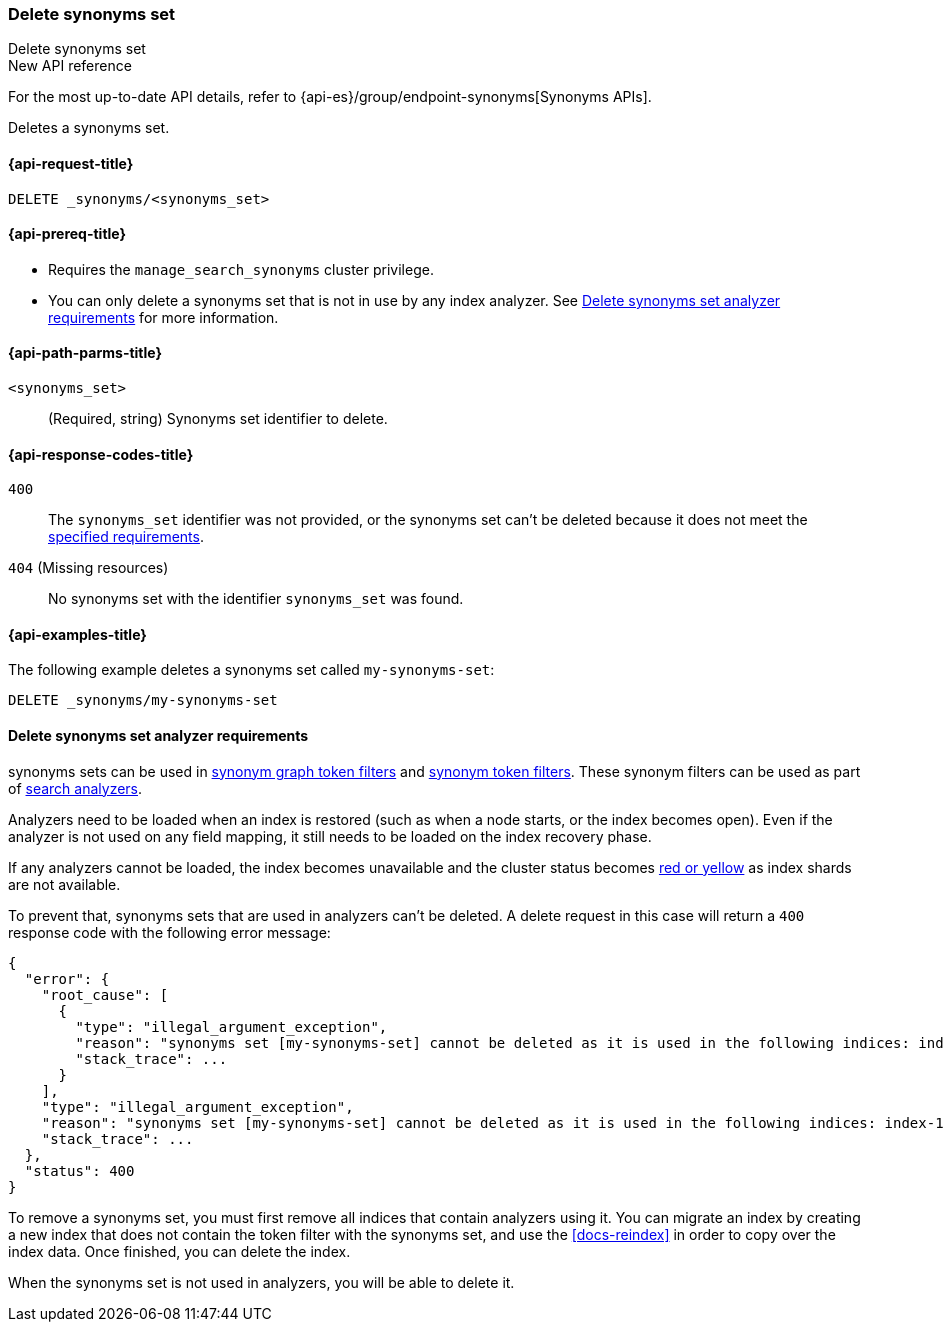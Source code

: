 [[delete-synonyms-set]]
=== Delete synonyms set
++++
<titleabbrev>Delete synonyms set</titleabbrev>
++++

.New API reference
[sidebar]
--
For the most up-to-date API details, refer to {api-es}/group/endpoint-synonyms[Synonyms APIs].
--

Deletes a synonyms set.

[[delete-synonyms-set-request]]
==== {api-request-title}

`DELETE _synonyms/<synonyms_set>`

[[delete-synonyms-set-prereqs]]
==== {api-prereq-title}

* Requires the `manage_search_synonyms` cluster privilege.
* You can only delete a synonyms set that is not in use by any index analyzer. See <<delete-synonym-set-analyzer-requirements>> for more information.

[[delete-synonyms-set-path-params]]
==== {api-path-parms-title}

`<synonyms_set>`::
(Required, string)
Synonyms set identifier to delete.


[[delete-synonyms-set-response-codes]]
==== {api-response-codes-title}

`400`::
The `synonyms_set` identifier was not provided, or the synonyms set can't be deleted because it does not meet the <<delete-synonym-set-analyzer-requirements,specified requirements>>.

`404` (Missing resources)::
No synonyms set with the identifier `synonyms_set` was found.

[[delete-synonyms-set-example]]
==== {api-examples-title}

The following example deletes a synonyms set called `my-synonyms-set`:


////
[source,console]
----
PUT _synonyms/my-synonyms-set
{
  "synonyms_set": [
    {
      "id": "test-1",
      "synonyms": "hello, hi"
    }
  ]
}
----
// TESTSETUP
////

[source,console]
----
DELETE _synonyms/my-synonyms-set
----

[discrete]
[[delete-synonym-set-analyzer-requirements]]
==== Delete synonyms set analyzer requirements

synonyms sets can be used in  <<analysis-synonym-graph-tokenfilter,synonym graph token filters>> and <<analysis-synonym-tokenfilter,synonym token filters>>.
These synonym filters can be used as part of <<search-analyzer, search analyzers>>.

Analyzers need to be loaded when an index is restored (such as when a node starts, or the index becomes open).
Even if the analyzer is not used on any field mapping, it still needs to be loaded on the index recovery phase.

If any analyzers cannot be loaded, the index becomes unavailable and the cluster status becomes <<red-yellow-cluster-status,red or yellow>> as index shards are not available.

To prevent that, synonyms sets that are used in analyzers can't be deleted.
A delete request in this case will return a `400` response code with the following error message:

////
[source,console]
----
PUT /index-1
{
  "settings": {
    "analysis": {
      "filter": {
        "synonyms_filter": {
          "type": "synonym_graph",
          "synonyms_set": "my-synonyms-set",
          "updateable": true
        }
      },
      "analyzer": {
        "my_index_analyzer": {
          "type": "custom",
          "tokenizer": "standard",
          "filter": ["lowercase"]
        },
        "my_search_analyzer": {
          "type": "custom",
          "tokenizer": "standard",
          "filter": ["lowercase", "synonyms_filter"]
        }
      }
    }
  },
  "mappings": {
    "properties": {
      "title": {
        "type": "text",
        "analyzer": "my_index_analyzer",
        "search_analyzer": "my_search_analyzer"
      }
    }
  }
}

PUT /index-2
{
  "settings": {
    "analysis": {
      "filter": {
        "synonyms_filter": {
          "type": "synonym_graph",
          "synonyms_set": "my-synonyms-set",
          "updateable": true
        }
      },
      "analyzer": {
        "my_index_analyzer": {
          "type": "custom",
          "tokenizer": "standard",
          "filter": ["lowercase"]
        },
        "my_search_analyzer": {
          "type": "custom",
          "tokenizer": "standard",
          "filter": ["lowercase", "synonyms_filter"]
        }
      }
    }
  },
  "mappings": {
    "properties": {
      "title": {
        "type": "text",
        "analyzer": "my_index_analyzer",
        "search_analyzer": "my_search_analyzer"
      }
    }
  }
}

DELETE _synonyms/my-synonyms-set
----
// TEST[catch:bad_request]
////

[source,console-result]
----
{
  "error": {
    "root_cause": [
      {
        "type": "illegal_argument_exception",
        "reason": "synonyms set [my-synonyms-set] cannot be deleted as it is used in the following indices: index-1, index-2",
        "stack_trace": ...
      }
    ],
    "type": "illegal_argument_exception",
    "reason": "synonyms set [my-synonyms-set] cannot be deleted as it is used in the following indices: index-1, index-2",
    "stack_trace": ...
  },
  "status": 400
}
----
// TESTRESPONSE[s/"stack_trace": \.\.\./"stack_trace": $body.$_path/]

To remove a synonyms set, you must first remove all indices that contain analyzers using it.
You can migrate an index by creating a new index that does not contain the token filter with the synonyms set, and use the <<docs-reindex>> in order to copy over the index data.
Once finished, you can delete the index.

When the synonyms set is not used in analyzers, you will be able to delete it.



